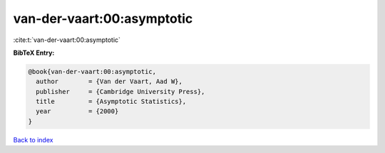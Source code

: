 van-der-vaart:00:asymptotic
===========================

:cite:t:`van-der-vaart:00:asymptotic`

**BibTeX Entry:**

.. code-block:: bibtex

   @book{van-der-vaart:00:asymptotic,
     author        = {Van der Vaart, Aad W},
     publisher     = {Cambridge University Press},
     title         = {Asymptotic Statistics},
     year          = {2000}
   }

`Back to index <../By-Cite-Keys.html>`_
